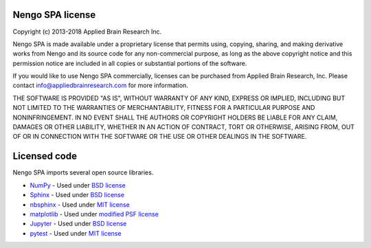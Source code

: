 *****************
Nengo SPA license
*****************

Copyright (c) 2013-2018 Applied Brain Research Inc.

Nengo SPA is made available under a proprietary license that permits using,
copying, sharing, and making derivative works from Nengo and its source code
for any non-commercial purpose, as long as the above copyright notice and this
permission notice are included in all copies or substantial portions of the
software.

If you would like to use Nengo SPA commercially, licenses can be
purchased from Applied Brain Research, Inc. Please contact
info@appliedbrainresearch.com for more information.

THE SOFTWARE IS PROVIDED "AS IS", WITHOUT WARRANTY OF ANY KIND, EXPRESS OR
IMPLIED, INCLUDING BUT NOT LIMITED TO THE WARRANTIES OF MERCHANTABILITY,
FITNESS FOR A PARTICULAR PURPOSE AND NONINFRINGEMENT. IN NO EVENT SHALL THE
AUTHORS OR COPYRIGHT HOLDERS BE LIABLE FOR ANY CLAIM, DAMAGES OR OTHER
LIABILITY, WHETHER IN AN ACTION OF CONTRACT, TORT OR OTHERWISE, ARISING FROM,
OUT OF OR IN CONNECTION WITH THE SOFTWARE OR THE USE OR OTHER DEALINGS IN THE
SOFTWARE.

*************
Licensed code
*************

Nengo SPA imports several open source libraries.

* `NumPy <http://www.numpy.org/>`_ - Used under
  `BSD license <http://www.numpy.org/license.html>`__
* `Sphinx <http://sphinx-doc.org/>`_ - Used under
  `BSD license <https://bitbucket.org/birkenfeld/sphinx/src/be5bd373a1a47fb68d70523b6e980e654e070e9f/LICENSE?at=default>`__
* `nbsphinx <https://github.com/spatialaudio/nbsphinx>`_ - Used under
  `MIT license <https://github.com/spatialaudio/nbsphinx/blob/master/LICENSE>`__
* `matplotlib <http://matplotlib.org/>`_ - Used under
  `modified PSF license <http://matplotlib.org/users/license.html>`__
* `Jupyter <http://jupyter.org/>`_ - Used under
  `BSD license <https://github.com/jupyter/jupyter/blob/master/COPYING.rst>`__
* `pytest <http://pytest.org/latest/>`_ - Used under
  `MIT license <http://docs.pytest.org/en/latest/license.html>`__
